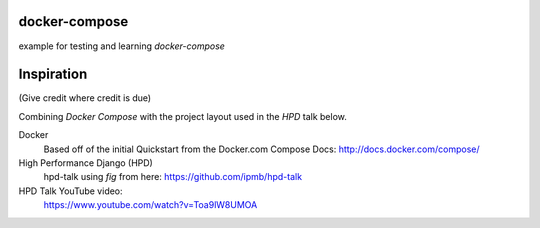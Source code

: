 docker-compose
--------------
example for testing and learning `docker-compose`

Inspiration
----------
(Give credit where credit is due)

Combining `Docker Compose` with the project layout used in the `HPD` talk below.

Docker
    Based off of the initial Quickstart from the Docker.com Compose Docs: http://docs.docker.com/compose/
High Performance Django (HPD)
    hpd-talk using `fig` from here: https://github.com/ipmb/hpd-talk
HPD Talk YouTube video:
    https://www.youtube.com/watch?v=Toa9lW8UMOA
